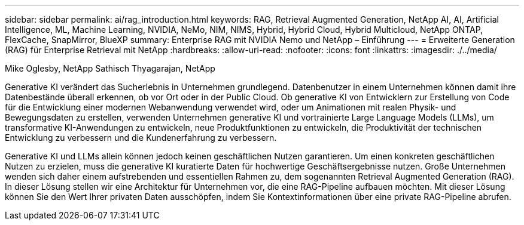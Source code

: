 ---
sidebar: sidebar 
permalink: ai/rag_introduction.html 
keywords: RAG, Retrieval Augmented Generation, NetApp AI, AI, Artificial Intelligence, ML, Machine Learning, NVIDIA, NeMo, NIM, NIMS, Hybrid, Hybrid Cloud, Hybrid Multicloud, NetApp ONTAP, FlexCache, SnapMirror, BlueXP 
summary: Enterprise RAG mit NVIDIA Nemo und NetApp – Einführung 
---
= Erweiterte Generation (RAG) für Enterprise Retrieval mit NetApp
:hardbreaks:
:allow-uri-read: 
:nofooter: 
:icons: font
:linkattrs: 
:imagesdir: ./../media/


Mike Oglesby, NetApp
Sathisch Thyagarajan, NetApp

[role="lead"]
Generative KI verändert das Sucherlebnis in Unternehmen grundlegend. Datenbenutzer in einem Unternehmen können damit ihre Datenbestände überall erkennen, ob vor Ort oder in der Public Cloud. Ob generative KI von Entwicklern zur Erstellung von Code für die Entwicklung einer modernen Webanwendung verwendet wird, oder um Animationen mit realen Physik- und Bewegungsdaten zu erstellen, verwenden Unternehmen generative KI und vortrainierte Large Language Models (LLMs), um transformative KI-Anwendungen zu entwickeln, neue Produktfunktionen zu entwickeln, die Produktivität der technischen Entwicklung zu verbessern und die Kundenerfahrung zu verbessern.

Generative KI und LLMs allein können jedoch keinen geschäftlichen Nutzen garantieren. Um einen konkreten geschäftlichen Nutzen zu erzielen, muss die generative KI kuratierte Daten für hochwertige Geschäftsergebnisse nutzen. Große Unternehmen wenden sich daher einem aufstrebenden und essentiellen Rahmen zu, dem sogenannten Retrieval Augmented Generation (RAG). In dieser Lösung stellen wir eine Architektur für Unternehmen vor, die eine RAG-Pipeline aufbauen möchten. Mit dieser Lösung können Sie den Wert Ihrer privaten Daten ausschöpfen, indem Sie Kontextinformationen über eine private RAG-Pipeline abrufen.
